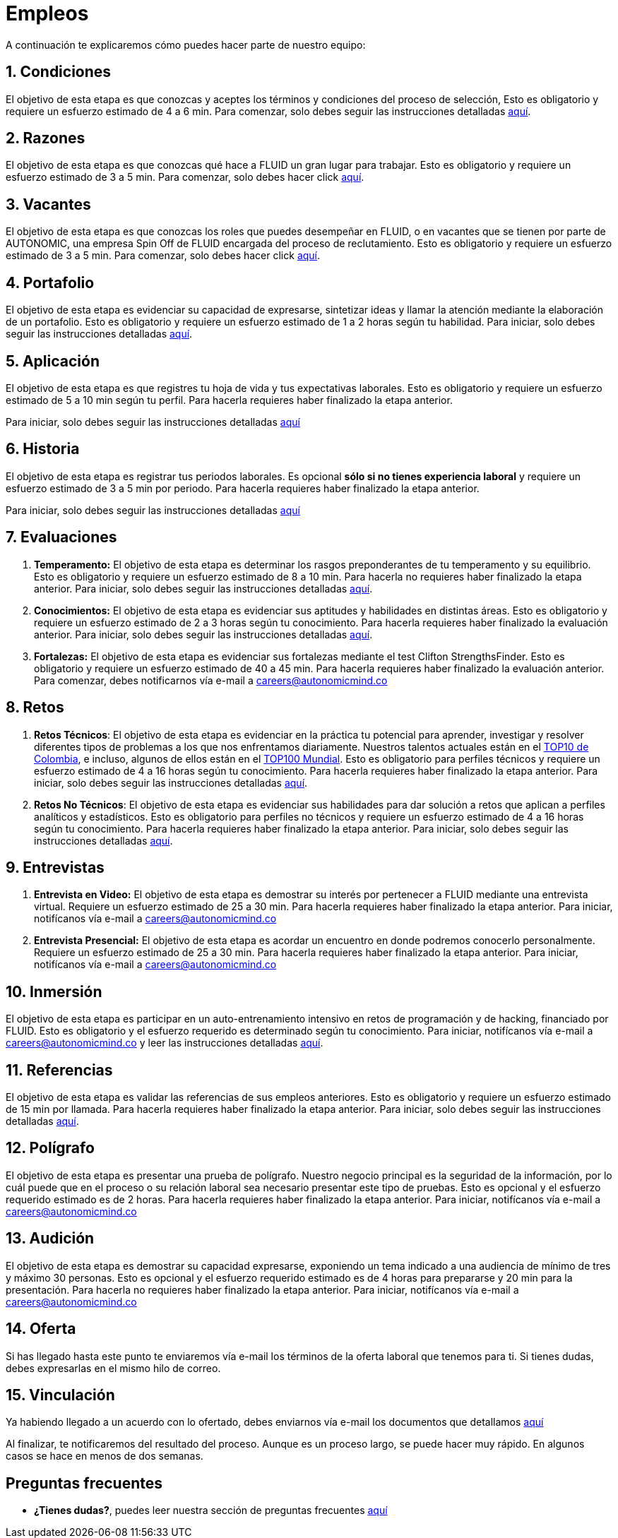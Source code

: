 :slug: empleos/
:category: careers
:description: TODO
:keywords: TODO

= Empleos

A continuación te explicaremos cómo puedes hacer parte de nuestro equipo:

++++
<div id="etapa_c"><h2>1. Condiciones</h2><p>El objetivo de esta etapa 
es que conozcas y aceptes los términos y condiciones del proceso de selección, 
Esto es obligatorio y requiere un esfuerzo estimado de 4 a 6 min. 
Para comenzar, 
solo debes seguir las instrucciones detalladas <a href="../empleos/terminos/">aquí</a>.</p></div> 
++++
== 2. Razones

El objetivo de esta etapa 
es que conozcas qué hace a FLUID un gran lugar para trabajar. 
Esto es obligatorio y requiere un esfuerzo estimado de 3 a 5 min. 
Para comenzar, 
solo debes hacer click link:../empleos/razones/[aquí]. 

== 3. Vacantes

El objetivo de esta etapa 
es que conozcas los roles que puedes desempeñar en FLUID, 
o en vacantes que se tienen por parte de AUTONOMIC, 
una empresa Spin Off de FLUID encargada del proceso de reclutamiento. 
Esto es obligatorio y requiere un esfuerzo estimado de 3 a 5 min. 
Para comenzar, 
solo debes hacer click link:../empleos/vacantes/[aquí].

== 4. Portafolio

El objetivo de esta etapa 
es evidenciar su capacidad de expresarse, 
sintetizar ideas y llamar la atención mediante la elaboración de un portafolio. 
Esto es obligatorio y requiere un esfuerzo estimado de 1 a 2 horas según tu habilidad. 
Para iniciar, 
solo debes seguir las instrucciones detalladas link:../empleos/portafolio/[aquí].

++++
<div id="etapa_a"><h2>5. Aplicación</h2><p>El objetivo de esta etapa 
es que registres tu hoja de vida y tus expectativas laborales. 
Esto es obligatorio y requiere un esfuerzo estimado de 5 a 10 min según tu perfil. 
Para hacerla requieres haber finalizado la etapa anterior.</p>
<p id="a_formLink">
Para iniciar, 
solo debes seguir las instrucciones detalladas 
<a href="https://fluid.la/forms/aplicacion" class="button">aquí</a></p></div>

<div id="etapa_h"><h2>6. Historia</h2>

<p>El objetivo de esta etapa es registrar tus periodos laborales.  
Es opcional <b>sólo si no tienes experiencia laboral</b> y requiere un esfuerzo estimado de 3 a 5 min por periodo. 
Para hacerla requieres haber finalizado la etapa anterior.</p>

<p id="h_formLink">
Para iniciar, 
solo debes seguir las instrucciones detalladas 
<a href="https://fluid.la/forms/periodo" class="button">
aquí
</a>
</p>
</div>
<script>document.getElementById("h_formLink").style.display="none",document.getElementById("a_formLink").style.display="none";var r=window.location.href.split("?")[1];"398453"==r?(document.getElementById("a_formLink").style.display="block",document.getElementById("etapa_a").style.backgroundColor="#ffffa6"):"987343"==r?(document.getElementById("h_formLink").style.display="block",document.getElementById("etapa_h").style.backgroundColor="#ffffa6"):"0062"==r&&(document.getElementById("etapa_c").style.backgroundColor="#ffffa6");</script>
++++
== 7. Evaluaciones

. *Temperamento:* El objetivo de esta etapa 
es determinar los rasgos preponderantes de tu temperamento y su equilibrio.
Esto es obligatorio y requiere un esfuerzo estimado de 8 a 10 min. 
Para hacerla no requieres haber finalizado la etapa anterior.
Para iniciar, 
solo debes seguir las instrucciones detalladas link:../empleos/evaluacion-temperamento/[aquí].

. *Conocimientos:* El objetivo de esta etapa 
es evidenciar sus aptitudes y habilidades en distintas áreas.
Esto es obligatorio y requiere un esfuerzo estimado de 2 a 3 horas según tu conocimiento. 
Para hacerla requieres haber finalizado la evaluación anterior. 
Para iniciar, 
solo debes seguir las instrucciones detalladas link:../../es/empleos/evaluacion-conocimientos/[aquí].

. *Fortalezas:* El objetivo de esta etapa 
es evidenciar sus fortalezas mediante el test Clifton StrengthsFinder.
Esto es obligatorio y requiere un esfuerzo estimado de 40 a 45 min. 
Para hacerla requieres haber finalizado la evaluación anterior. 
Para comenzar, 
debes notificarnos vía e-mail a careers@autonomicmind.co

== 8. Retos

. *Retos Técnicos*: El objetivo de esta etapa 
es evidenciar en la práctica tu potencial para aprender, 
investigar y resolver diferentes tipos de problemas a los que nos enfrentamos diariamente. 
Nuestros talentos actuales están en el https://www.wechall.net/country_ranking/for/31/Colombia[TOP10 de Colombia], 
e incluso, 
algunos de ellos están en el https://www.wechall.net/ranking[TOP100 Mundial]. 
Esto es obligatorio para perfiles técnicos y requiere un esfuerzo estimado de 4 a 16 horas según tu conocimiento. 
Para hacerla requieres haber finalizado la etapa anterior. 
Para iniciar, 
solo debes seguir las instrucciones detalladas link:../empleos/retos-tecnicos/[aquí].

. *Retos No Técnicos*: El objetivo de esta etapa 
es evidenciar sus habilidades para dar solución a retos que aplican a perfiles analíticos y estadísticos. 
Esto es obligatorio para perfiles no técnicos y requiere un esfuerzo estimado de 4 a 16 horas según tu conocimiento. 
Para hacerla requieres haber finalizado la etapa anterior. 
Para iniciar, 
solo debes seguir las instrucciones detalladas link:../empleos/retos-no-tecnicos/[aquí].

== 9. Entrevistas

. *Entrevista en Video:* El objetivo de esta etapa 
es demostrar su interés por pertenecer a FLUID mediante una entrevista virtual. 
Requiere un esfuerzo estimado de 25 a 30 min. 
Para hacerla requieres haber finalizado la etapa anterior. 
Para iniciar, 
notifícanos vía e-mail a careers@autonomicmind.co
. *Entrevista Presencial:* El objetivo de esta etapa 
es acordar un encuentro en donde podremos conocerlo personalmente. 
Requiere un esfuerzo estimado de 25 a 30 min. 
Para hacerla requieres haber finalizado la etapa anterior. 
Para iniciar, 
notifícanos vía e-mail a careers@autonomicmind.co
  
== 10. Inmersión

El objetivo de esta etapa 
es participar en un auto-entrenamiento intensivo en retos de programación y de hacking, 
financiado por FLUID. 
Esto es obligatorio y el esfuerzo requerido es determinado según tu conocimiento.  
Para iniciar, 
notifícanos vía e-mail a careers@autonomicmind.co y leer las instrucciones detalladas  link:../empleos/inmersion/[aquí].

== 11. Referencias

El objetivo de esta etapa es validar las referencias de sus empleos anteriores. 
Esto es obligatorio y requiere un esfuerzo estimado de 15 min por llamada. 
Para hacerla requieres haber finalizado la etapa anterior. 
Para iniciar, 
solo debes seguir las instrucciones detalladas link:../empleos/referencias-inversas/[aquí].

== 12. Polígrafo

El objetivo de esta etapa 
es presentar una prueba de polígrafo. 
Nuestro negocio principal es la seguridad de la información, 
por lo cuál puede que en el proceso o su relación laboral sea necesario presentar este tipo de pruebas. 
Esto es opcional y el esfuerzo requerido estimado es de 2 horas. 
Para hacerla requieres haber finalizado la etapa anterior. 
Para iniciar, 
notifícanos vía e-mail a careers@autonomicmind.co

== 13. Audición

El objetivo de esta etapa 
es demostrar su capacidad expresarse, exponiendo un tema indicado a una audiencia de mínimo de tres y máximo 30 personas. 
Esto es opcional y el esfuerzo requerido estimado es de 4 horas para prepararse y 20 min para la presentación. 
Para hacerla no requieres haber finalizado la etapa anterior. 
Para iniciar, 
notifícanos vía e-mail a careers@autonomicmind.co

== 14. Oferta

Si has llegado hasta este punto te enviaremos vía e-mail los términos de la oferta laboral que tenemos para ti.
Si tienes dudas, debes expresarlas en el mismo hilo de correo. 

== 15. Vinculación

Ya habiendo llegado a un acuerdo con lo ofertado, 
debes enviarnos vía e-mail los documentos que detallamos link:../empleos/vinculacion/[aquí]

Al finalizar, te notificaremos del resultado del proceso. 
Aunque es un proceso largo, 
se puede hacer muy rápido. 
En algunos casos se hace en menos de dos semanas.

== Preguntas frecuentes

* *¿Tienes dudas?*, puedes leer nuestra sección de preguntas frecuentes link:../empleos/faq/[aquí]
